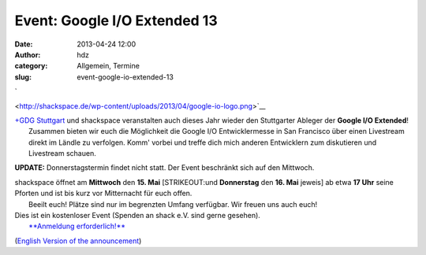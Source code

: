 Event: Google I/O Extended 13
#############################
:date: 2013-04-24 12:00
:author: hdz
:category: Allgemein, Termine
:slug: event-google-io-extended-13

`

|google-io-logo| <http://shackspace.de/wp-content/uploads/2013/04/google-io-logo.png>`__

| |GDG-program-icon|\ `+GDG Stuttgart <https://plus.google.com/110418713081470246659/about>`__ und shackspace veranstalten auch dieses Jahr wieder den Stuttgarter Ableger der \ **Google I/O Extended**!
|  Zusammen bieten wir euch die Möglichkeit die Google I/O Entwicklermesse in San Francisco über einen Livestream direkt im Ländle zu verfolgen. Komm' vorbei und treffe dich mich anderen Entwicklern zum diskutieren und Livestream schauen.

**UPDATE:** Donnerstagstermin findet nicht statt. Der Event beschränkt
sich auf den Mittwoch.

| shackspace öffnet am **Mittwoch** den **15. Mai** [STRIKEOUT:und **Donnerstag** den **16. Mai** jeweis] ab etwa **17 Uhr** seine Pforten und ist bis kurz vor Mitternacht für euch offen.
|  Beeilt euch! Plätze sind nur im begrenzten Umfang verfügbar. Wir freuen uns auch euch!

| Dies ist ein kostenloser Event (Spenden an shack e.V. sind gerne gesehen).
|  `**Anmeldung erforderlich!** <https://plus.google.com/110418713081470246659/posts>`__

(`English Version of the
announcement <https://plus.google.com/110418713081470246659/posts>`__)

.. |google-io-logo| image:: http://shackspace.de/wp-content/uploads/2013/04/google-io-logo.png
.. |GDG-program-icon| image:: http://shackspace.de/wp-content/uploads/2013/04/GDG-program-icon-150x150.png
   :target: http://shackspace.de/wp-content/uploads/2013/04/google-io-logo.png


